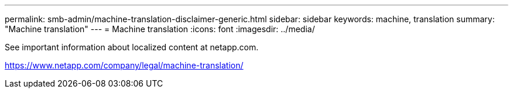 ---
permalink: smb-admin/machine-translation-disclaimer-generic.html
sidebar: sidebar
keywords: machine, translation
summary: "Machine translation"
---
= Machine translation
:icons: font
:imagesdir: ../media/

See important information about localized content at netapp.com.

https://www.netapp.com/company/legal/machine-translation/

